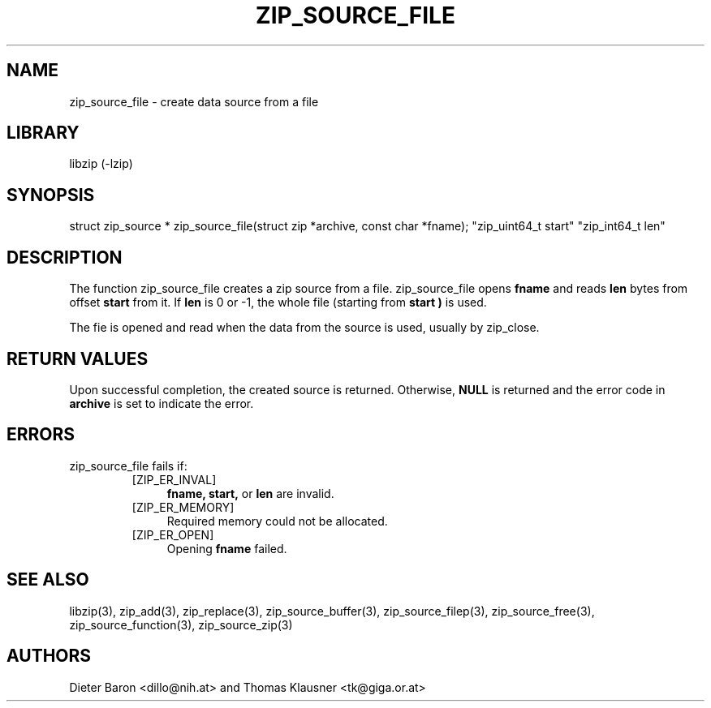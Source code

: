 .\" zip_source_file.mdoc \-- create data source from a file
.\" Copyright (C) 2004-2008 Dieter Baron and Thomas Klausner
.\"
.\" This file is part of libzip, a library to manipulate ZIP archives.
.\" The authors can be contacted at <libzip@nih.at>
.\"
.\" Redistribution and use in source and binary forms, with or without
.\" modification, are permitted provided that the following conditions
.\" are met:
.\" 1. Redistributions of source code must retain the above copyright
.\"    notice, this list of conditions and the following disclaimer.
.\" 2. Redistributions in binary form must reproduce the above copyright
.\"    notice, this list of conditions and the following disclaimer in
.\"    the documentation and/or other materials provided with the
.\"    distribution.
.\" 3. The names of the authors may not be used to endorse or promote
.\"    products derived from this software without specific prior
.\"    written permission.
.\"
.\" THIS SOFTWARE IS PROVIDED BY THE AUTHORS ``AS IS'' AND ANY EXPRESS
.\" OR IMPLIED WARRANTIES, INCLUDING, BUT NOT LIMITED TO, THE IMPLIED
.\" WARRANTIES OF MERCHANTABILITY AND FITNESS FOR A PARTICULAR PURPOSE
.\" ARE DISCLAIMED.  IN NO EVENT SHALL THE AUTHORS BE LIABLE FOR ANY
.\" DIRECT, INDIRECT, INCIDENTAL, SPECIAL, EXEMPLARY, OR CONSEQUENTIAL
.\" DAMAGES (INCLUDING, BUT NOT LIMITED TO, PROCUREMENT OF SUBSTITUTE
.\" GOODS OR SERVICES; LOSS OF USE, DATA, OR PROFITS; OR BUSINESS
.\" INTERRUPTION) HOWEVER CAUSED AND ON ANY THEORY OF LIABILITY, WHETHER
.\" IN CONTRACT, STRICT LIABILITY, OR TORT (INCLUDING NEGLIGENCE OR
.\" OTHERWISE) ARISING IN ANY WAY OUT OF THE USE OF THIS SOFTWARE, EVEN
.\" IF ADVISED OF THE POSSIBILITY OF SUCH DAMAGE.
.\"
.TH ZIP_SOURCE_FILE 3 "August 1, 2008" NiH
.SH "NAME"
zip_source_file \- create data source from a file
.SH "LIBRARY"
libzip (-lzip)
.SH "SYNOPSIS"
.PP
struct zip_source *
zip_source_file(struct zip *archive, const char *fname); \
"zip_uint64_t start" "zip_int64_t len"
.SH "DESCRIPTION"
The function
zip_source_file
creates a zip source from a file.
zip_source_file
opens
\fBfname\fR
and reads
\fBlen\fR
bytes from offset
\fBstart\fR
from it.
If
\fBlen\fR
is 0 or \-1, the whole file (starting from
\fBstart )\fR
is used.
.PP
The fie is opened and read when the data from the source is used, usually by
zip_close.
.SH "RETURN VALUES"
Upon successful completion, the created source is returned.
Otherwise,
\fBNULL\fR
is returned and the error code in
\fBarchive\fR
is set to indicate the error.
.SH "ERRORS"
zip_source_file
fails if:
.RS
.TP 4
[ZIP_ER_INVAL]
\fBfname,\fR
\fBstart,\fR
or
\fBlen\fR
are invalid.
.TP 4
[ZIP_ER_MEMORY]
Required memory could not be allocated.
.TP 4
[ZIP_ER_OPEN]
Opening
\fBfname\fR
failed.
.RE
.SH "SEE ALSO"
libzip(3),
zip_add(3),
zip_replace(3),
zip_source_buffer(3),
zip_source_filep(3),
zip_source_free(3),
zip_source_function(3),
zip_source_zip(3)
.SH "AUTHORS"

Dieter Baron <dillo@nih.at>
and
Thomas Klausner <tk@giga.or.at>

